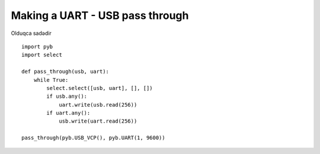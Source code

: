 Making a UART - USB pass through
================================

Olduqca sadədir ::

    import pyb
    import select

    def pass_through(usb, uart):
        while True:
            select.select([usb, uart], [], [])
            if usb.any():
                uart.write(usb.read(256))
            if uart.any():
                usb.write(uart.read(256))

    pass_through(pyb.USB_VCP(), pyb.UART(1, 9600))
